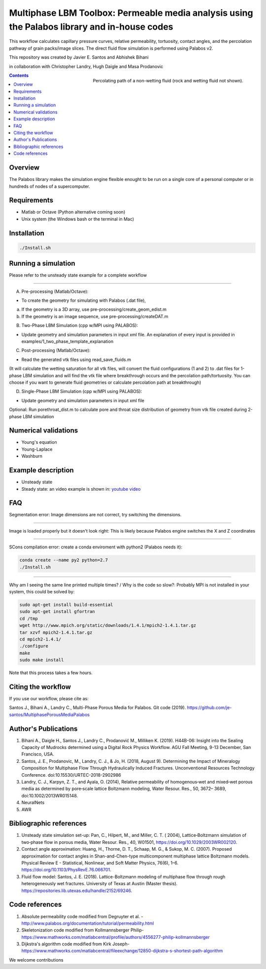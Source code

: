 ================================================================================
Multiphase LBM Toolbox: Permeable media analysis using the Palabos library and in-house codes
================================================================================

This workflow calculates capillary pressure curves, relative permeability, tortuosity, contact angles, and the percolation pathway of grain packs/image slices. The direct fluid flow simulation is performed using Palabos v2.

This repository was created by Javier E. Santos and Abhishek Bihani

in collaboration with Christopher Landry, Hugh Daigle and Masa Prodanovic

.. figure:: /illustrations/percolation.png
    :align: right
    :alt: alternate text
    :figclass: align-right

    Percolating path of a non-wetting fluid (rock and wetting fluid not shown).

.. contents::


################################################################################
Overview
################################################################################

The Palabos library makes the simulation engine flexible enought to be run on a single core of a personal computer or in hundreds of nodes of a supercomputer.

################################################################################
Requirements
################################################################################

- Matlab or Octave (Python alternative coming soon)

- Unix system (the Windows bash or the terminal in Mac)

################################################################################
Installation
################################################################################

.. code-block:: bash

  ./Install.sh

################################################################################
Running a simulation
################################################################################

Please refer to the unsteady state example for a complete workflow


----------------------------------------------------------------------------



A) Pre-processing (Matlab/Octave):

- To create the geometry for simulating with Palabos (.dat file),
a) If the geometry is a 3D array, use pre-processing/create_geom_edist.m
b) If the geometry is an image sequence, use pre-processing/createDAT.m

B) Two-Phase LBM Simulation (cpp w/MPI using PALABOS):

- Update geometry and simulation parameters in input xml file. An explanation of every input is provided in examples/1_two_phase_template_explanation

C) Post-processing (Matlab/Octave):

- Read the generated vtk files using read_save_fluids.m
(It will calculate the wetting saturation for all vtk files, will convert the fluid configurations (1 and 2) to .dat files for 1-phase LBM simulation and will find the vtk file where breakthrough occurs and the percolation path/tortuosity. You can choose if you want to generate fluid geometries or calculate percolation path at breakthrough)

D) Single-Phase LBM Simulation (cpp w/MPI using PALABOS):

- Update geometry and simulation parameters in input xml file

Optional: Run porethroat_dist.m to calculate pore and throat size distribution of geometry from vtk file created during 2-phase LBM simulation

################################################################################
Numerical validations
################################################################################

- Young's equation

- Young-Laplace

- Washburn

################################################################################
Example description
################################################################################

- Unsteady state
- Steady state: an video example is shown in:  `youtube video <https://www.youtube.com/watch?v=wc8ZxwejcHk>`__

################################################################################
FAQ
################################################################################

Segmentation error: Image dimensions are not correct, try switching the dimensions.

-------------------------------------------------------------------------------------

Image is loaded properly but it doesn't look right: This is likely because Palabos engine switches the X and Z coordinates

---------------------------------------------------------------------------------------------


SCons compilation error: create a conda enviroment with python2 (Palabos needs it):

.. code-block:: bash

  conda create --name py2 python=2.7
  ./Install.sh


-----------------------------------------------------------------------------------------------------------

Why am I seeing the same line printed multiple times? / Why is the code so slow?: Probably MPI is not installed in your system, this could be solved by:

.. code-block:: bash

  sudo apt-get install build-essential
  sudo apt-get install gfortran
  cd /tmp
  wget http://www.mpich.org/static/downloads/1.4.1/mpich2-1.4.1.tar.gz
  tar xzvf mpich2-1.4.1.tar.gz
  cd mpich2-1.4.1/
  ./configure
  make
  sudo make install

Note that this process takes a few hours.

################################################################################
Citing the workflow
################################################################################

If you use our workflow, please cite as:

Santos J., Bihani A., Landry C., Multi-Phase Porous Media for Palabos. Git code (2019). https://github.com/je-santos/MultiphasePorousMediaPalabos


################################################################################
Author's Publications
################################################################################
1. Bihani A., Daigle H., Santos J., Landry C., Prodanović M., Milliken K. (2019). H44B-06: Insight into the Sealing Capacity of Mudrocks determined using a Digital Rock Physics Workflow. AGU Fall Meeting, 9-13 December, San Francisco, USA.

2. Santos, J. E., Prodanovic, M., Landry, C. J., & Jo, H. (2018, August 9). Determining the Impact of Mineralogy Composition for Multiphase Flow Through Hydraulically Induced Fractures. Unconventional Resources Technology Conference. doi:10.15530/URTEC-2018-2902986

3. Landry, C. J., Karpyn, Z. T., and Ayala, O. (2014), Relative permeability of homogenous‐wet and mixed‐wet porous media as determined by pore‐scale lattice Boltzmann modeling, Water Resour. Res., 50, 3672– 3689, doi:10.1002/2013WR015148.

4. NeuralNets

5. AWR

################################################################################
Bibliographic references
################################################################################

1. Unsteady state simulation set-up: Pan, C., Hilpert, M., and Miller, C. T. ( 2004), Lattice‐Boltzmann simulation of two‐phase flow in porous media, Water Resour. Res., 40, W01501, https://doi.org/10.1029/2003WR002120.

2. Contact angle approximation: Huang, H., Thorne, D. T., Schaap, M. G., & Sukop, M. C. (2007). Proposed approximation for contact angles in Shan-and-Chen-type multicomponent multiphase lattice Boltzmann models. Physical Review E - Statistical, Nonlinear, and Soft Matter Physics, 76(6), 1–6. https://doi.org/10.1103/PhysRevE.76.066701.

3. Fluid flow model: Santos, J. E. (2018). Lattice-Boltzmann modeling of multiphase flow through rough heterogeneously wet fractures. University of Texas at Austin (Master thesis). https://repositories.lib.utexas.edu/handle/2152/69246.


################################################################################
Code references
################################################################################

1. Absolute permeability code modified from Degruyter et al. - http://www.palabos.org/documentation/tutorial/permeability.html
2. Skeletonization code modified from Kollmannsberger Philip- https://www.mathworks.com/matlabcentral/profile/authors/4556277-philip-kollmannsberger
3. Dijkstra's algorithm code modified from Kirk Joseph- https://www.mathworks.com/matlabcentral/fileexchange/12850-dijkstra-s-shortest-path-algorithm



We welcome contributions
